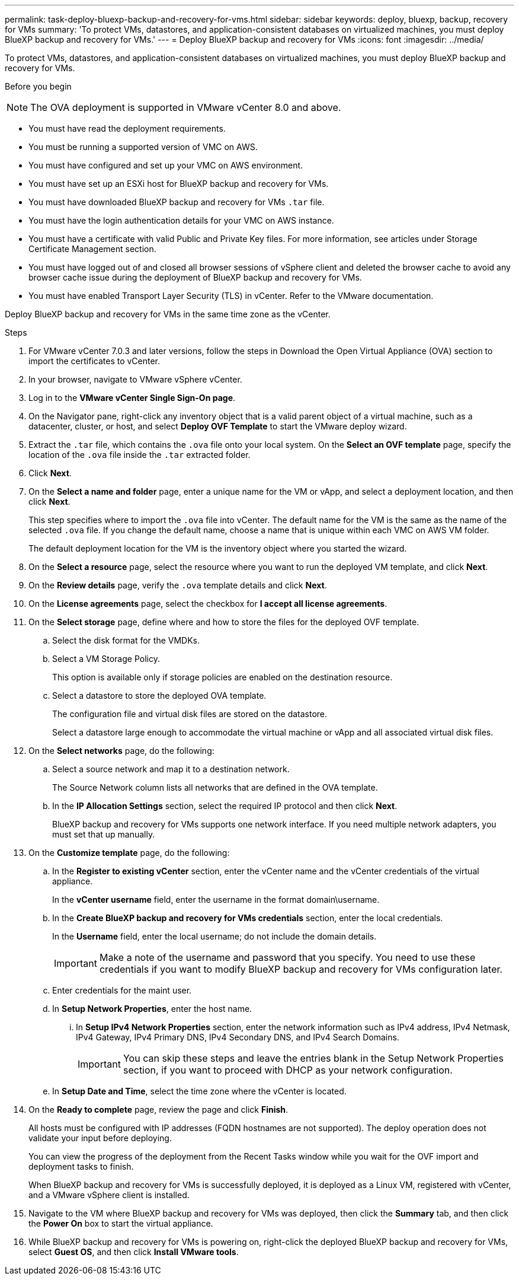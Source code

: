 ---
permalink: task-deploy-bluexp-backup-and-recovery-for-vms.html
sidebar: sidebar
keywords: deploy, bluexp, backup, recovery for VMs 
summary: 'To protect VMs, datastores, and application-consistent databases on virtualized machines, you must deploy BlueXP backup and recovery for VMs.'
---
= Deploy BlueXP backup and recovery for VMs 
:icons: font
:imagesdir: ../media/

[.lead]
To protect VMs, datastores, and application-consistent databases on virtualized machines, you must deploy BlueXP backup and recovery for VMs.

.Before you begin
++ ++
[NOTE]
====
The OVA deployment is supported in VMware vCenter 8.0 and above.
====
* You must have read the deployment requirements.
* You must be running a supported version of VMC on AWS.
* You must have configured and set up your VMC on AWS environment.
* You must have set up an ESXi host for BlueXP backup and recovery for VMs.
* You must have downloaded BlueXP backup and recovery for VMs `.tar` file.
* You must have the login authentication details for your VMC on AWS instance.
* You must have a certificate with valid Public and Private Key files. For more information, see articles under Storage Certificate Management section.
* You must have logged out of and closed all browser sessions of vSphere client and deleted the browser cache to avoid any browser cache issue during the deployment of BlueXP backup and recovery for VMs.
* You must have enabled Transport Layer Security (TLS) in vCenter. Refer to the VMware documentation.

Deploy BlueXP backup and recovery for VMs in the same time zone as the vCenter. 

.Steps
. For VMware vCenter 7.0.3 and later versions, follow the steps in Download the Open Virtual Appliance (OVA) section to import the certificates to vCenter.
. In your browser, navigate to VMware vSphere vCenter.
. Log in to the *VMware vCenter Single Sign-On page*.
. On the Navigator pane, right-click any inventory object that is a valid parent object of a virtual machine, such as a datacenter, cluster, or host, and select *Deploy OVF Template* to start the VMware deploy wizard.
. Extract the `.tar` file, which contains the `.ova` file onto your local system. On the *Select an OVF template* page, specify the location of the `.ova` file inside the `.tar` extracted folder.
. Click *Next*.
. On the *Select a name and folder* page, enter a unique name for the VM or vApp, and select a deployment location, and then click *Next*.
+
This step specifies where to import the `.ova` file into vCenter. The default name for the VM is the same as the name of the selected `.ova` file. If you change the default name, choose a name that is unique within each VMC on AWS VM folder.
+
The default deployment location for the VM is the inventory object where you started the wizard.
. On the *Select a resource* page, select the resource where you want to run the deployed VM template, and click *Next*.
. On the *Review details* page, verify the `.ova` template details and click *Next*.
. On the *License agreements* page, select the checkbox for *I accept all license agreements*.
. On the *Select storage* page, define where and how to store the files for the deployed OVF template.
.. Select the disk format for the VMDKs.
.. Select a VM Storage Policy.
+
This option is available only if storage policies are enabled on the destination resource.
.. Select a datastore to store the deployed OVA template.
+
The configuration file and virtual disk files are stored on the datastore.
+
Select a datastore large enough to accommodate the virtual machine or vApp and all associated virtual disk files.
. On the *Select networks* page, do the following:
.. Select a source network and map it to a destination network.
+
The Source Network column lists all networks that are defined in the OVA template.
.. In the *IP Allocation Settings* section, select the required IP protocol and then click *Next*.
+
BlueXP backup and recovery for VMs supports one network interface. If you need multiple network adapters, you must set that up manually. 
. On the *Customize template* page, do the following:
.. In the *Register to existing vCenter* section, enter the vCenter name and the vCenter credentials of the virtual appliance.
+
In the *vCenter username* field, enter the username in the format domain\username.
.. In the *Create BlueXP backup and recovery for VMs credentials* section, enter the local credentials.
+
In the *Username* field, enter the local username; do not include the domain details.
+
[IMPORTANT]
====
Make a note of the username and password that you specify. You need to use these credentials if you want to modify BlueXP backup and recovery for VMs configuration later.
====
+
.. Enter credentials for the maint user.
.. In *Setup Network Properties*, enter the host name.
...	In *Setup IPv4 Network Properties* section, enter the network information such as IPv4 address, IPv4 Netmask, IPv4 Gateway, IPv4 Primary DNS, IPv4 Secondary DNS, and IPv4 Search Domains.
+
[IMPORTANT]
====
You can skip these steps and leave the entries blank in the Setup Network Properties section, if you want to proceed with DHCP as your network configuration.
====
+
.. In *Setup Date and Time*, select the time zone where the vCenter is located.
. On the *Ready to complete* page, review the page and click *Finish*.
+
All hosts must be configured with IP addresses (FQDN hostnames are not supported). The deploy operation does not validate your input before deploying.
+
You can view the progress of the deployment from the Recent Tasks window while you wait for the OVF import and deployment tasks to finish.
+
When BlueXP backup and recovery for VMs is successfully deployed, it is deployed as a Linux VM, registered with vCenter, and a VMware vSphere client is installed.
. Navigate to the VM where BlueXP backup and recovery for VMs was deployed, then click the *Summary* tab, and then click the *Power On* box to start the virtual appliance.
. While BlueXP backup and recovery for VMs is powering on, right-click the deployed BlueXP backup and recovery for VMs, select *Guest OS*, and then click *Install VMware tools*.
